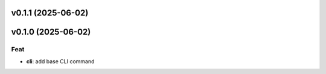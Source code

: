 v0.1.1 (2025-06-02)
===================

v0.1.0 (2025-06-02)
===================

Feat
----

- **cli**: add base CLI command
